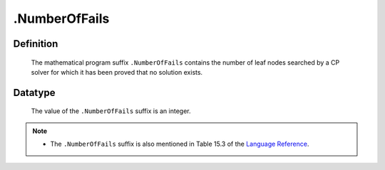 .. _.NumberOfFails:

.NumberOfFails
==============

Definition
----------

    The mathematical program suffix ``.NumberOfFails`` contains the number
    of leaf nodes searched by a CP solver for which it has been proved that
    no solution exists.

Datatype
--------

    The value of the ``.NumberOfFails`` suffix is an integer.

.. note::

    -  The ``.NumberOfFails`` suffix is also mentioned in Table 15.3 of the
       `Language Reference <https://documentation.aimms.com/_downloads/AIMMS_ref.pdf>`__.
